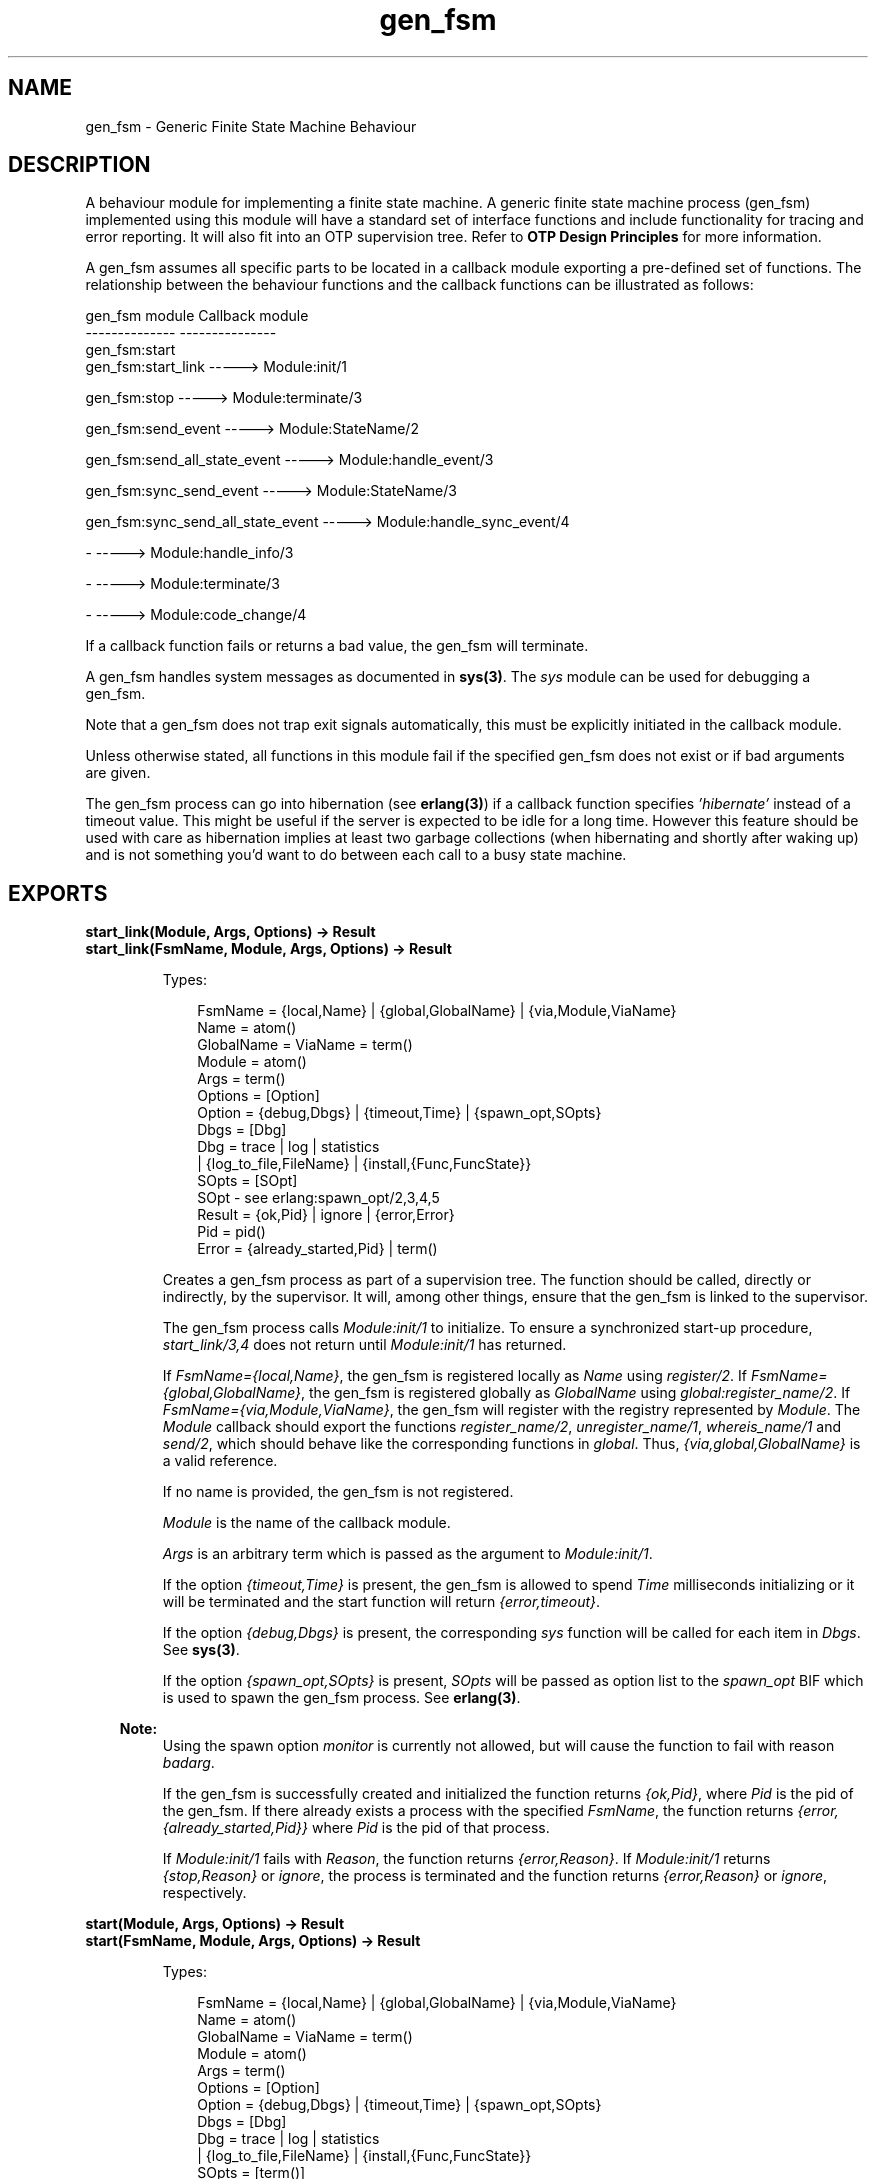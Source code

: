 .TH gen_fsm 3 "stdlib 2.5" "Ericsson AB" "Erlang Module Definition"
.SH NAME
gen_fsm \- Generic Finite State Machine Behaviour
.SH DESCRIPTION
.LP
A behaviour module for implementing a finite state machine\&. A generic finite state machine process (gen_fsm) implemented using this module will have a standard set of interface functions and include functionality for tracing and error reporting\&. It will also fit into an OTP supervision tree\&. Refer to \fBOTP Design Principles\fR\& for more information\&.
.LP
A gen_fsm assumes all specific parts to be located in a callback module exporting a pre-defined set of functions\&. The relationship between the behaviour functions and the callback functions can be illustrated as follows:
.LP
.nf

gen_fsm module                    Callback module
--------------                    ---------------
gen_fsm:start
gen_fsm:start_link                -----> Module:init/1

gen_fsm:stop                      -----> Module:terminate/3

gen_fsm:send_event                -----> Module:StateName/2

gen_fsm:send_all_state_event      -----> Module:handle_event/3

gen_fsm:sync_send_event           -----> Module:StateName/3

gen_fsm:sync_send_all_state_event -----> Module:handle_sync_event/4

-                                 -----> Module:handle_info/3

-                                 -----> Module:terminate/3

-                                 -----> Module:code_change/4
.fi
.LP
If a callback function fails or returns a bad value, the gen_fsm will terminate\&.
.LP
A gen_fsm handles system messages as documented in \fBsys(3)\fR\&\&. The \fIsys\fR\& module can be used for debugging a gen_fsm\&.
.LP
Note that a gen_fsm does not trap exit signals automatically, this must be explicitly initiated in the callback module\&.
.LP
Unless otherwise stated, all functions in this module fail if the specified gen_fsm does not exist or if bad arguments are given\&.
.LP
The gen_fsm process can go into hibernation (see \fBerlang(3)\fR\&) if a callback function specifies \fI\&'hibernate\&'\fR\& instead of a timeout value\&. This might be useful if the server is expected to be idle for a long time\&. However this feature should be used with care as hibernation implies at least two garbage collections (when hibernating and shortly after waking up) and is not something you\&'d want to do between each call to a busy state machine\&.
.SH EXPORTS
.LP
.B
start_link(Module, Args, Options) -> Result
.br
.B
start_link(FsmName, Module, Args, Options) -> Result
.br
.RS
.LP
Types:

.RS 3
FsmName = {local,Name} | {global,GlobalName} | {via,Module,ViaName}
.br
 Name = atom()
.br
 GlobalName = ViaName = term()
.br
Module = atom()
.br
Args = term()
.br
Options = [Option]
.br
 Option = {debug,Dbgs} | {timeout,Time} | {spawn_opt,SOpts}
.br
 Dbgs = [Dbg]
.br
 Dbg = trace | log | statistics
.br
 | {log_to_file,FileName} | {install,{Func,FuncState}}
.br
 SOpts = [SOpt]
.br
 SOpt - see erlang:spawn_opt/2,3,4,5
.br
Result = {ok,Pid} | ignore | {error,Error}
.br
 Pid = pid()
.br
 Error = {already_started,Pid} | term()
.br
.RE
.RE
.RS
.LP
Creates a gen_fsm process as part of a supervision tree\&. The function should be called, directly or indirectly, by the supervisor\&. It will, among other things, ensure that the gen_fsm is linked to the supervisor\&.
.LP
The gen_fsm process calls \fIModule:init/1\fR\& to initialize\&. To ensure a synchronized start-up procedure, \fIstart_link/3,4\fR\& does not return until \fIModule:init/1\fR\& has returned\&.
.LP
If \fIFsmName={local,Name}\fR\&, the gen_fsm is registered locally as \fIName\fR\& using \fIregister/2\fR\&\&. If \fIFsmName={global,GlobalName}\fR\&, the gen_fsm is registered globally as \fIGlobalName\fR\& using \fIglobal:register_name/2\fR\&\&. If \fIFsmName={via,Module,ViaName}\fR\&, the gen_fsm will register with the registry represented by \fIModule\fR\&\&. The \fIModule\fR\& callback should export the functions \fIregister_name/2\fR\&, \fIunregister_name/1\fR\&, \fIwhereis_name/1\fR\& and \fIsend/2\fR\&, which should behave like the corresponding functions in \fIglobal\fR\&\&. Thus, \fI{via,global,GlobalName}\fR\& is a valid reference\&.
.LP
If no name is provided, the gen_fsm is not registered\&.
.LP
\fIModule\fR\& is the name of the callback module\&.
.LP
\fIArgs\fR\& is an arbitrary term which is passed as the argument to \fIModule:init/1\fR\&\&.
.LP
If the option \fI{timeout,Time}\fR\& is present, the gen_fsm is allowed to spend \fITime\fR\& milliseconds initializing or it will be terminated and the start function will return \fI{error,timeout}\fR\&\&.
.LP
If the option \fI{debug,Dbgs}\fR\& is present, the corresponding \fIsys\fR\& function will be called for each item in \fIDbgs\fR\&\&. See \fBsys(3)\fR\&\&.
.LP
If the option \fI{spawn_opt,SOpts}\fR\& is present, \fISOpts\fR\& will be passed as option list to the \fIspawn_opt\fR\& BIF which is used to spawn the gen_fsm process\&. See \fBerlang(3)\fR\&\&.
.LP

.RS -4
.B
Note:
.RE
Using the spawn option \fImonitor\fR\& is currently not allowed, but will cause the function to fail with reason \fIbadarg\fR\&\&.

.LP
If the gen_fsm is successfully created and initialized the function returns \fI{ok,Pid}\fR\&, where \fIPid\fR\& is the pid of the gen_fsm\&. If there already exists a process with the specified \fIFsmName\fR\&, the function returns \fI{error,{already_started,Pid}}\fR\& where \fIPid\fR\& is the pid of that process\&.
.LP
If \fIModule:init/1\fR\& fails with \fIReason\fR\&, the function returns \fI{error,Reason}\fR\&\&. If \fIModule:init/1\fR\& returns \fI{stop,Reason}\fR\& or \fIignore\fR\&, the process is terminated and the function returns \fI{error,Reason}\fR\& or \fIignore\fR\&, respectively\&.
.RE
.LP
.B
start(Module, Args, Options) -> Result
.br
.B
start(FsmName, Module, Args, Options) -> Result
.br
.RS
.LP
Types:

.RS 3
FsmName = {local,Name} | {global,GlobalName} | {via,Module,ViaName}
.br
 Name = atom()
.br
 GlobalName = ViaName = term()
.br
Module = atom()
.br
Args = term()
.br
Options = [Option]
.br
 Option = {debug,Dbgs} | {timeout,Time} | {spawn_opt,SOpts}
.br
 Dbgs = [Dbg]
.br
 Dbg = trace | log | statistics
.br
 | {log_to_file,FileName} | {install,{Func,FuncState}}
.br
 SOpts = [term()]
.br
Result = {ok,Pid} | ignore | {error,Error}
.br
 Pid = pid()
.br
 Error = {already_started,Pid} | term()
.br
.RE
.RE
.RS
.LP
Creates a stand-alone gen_fsm process, i\&.e\&. a gen_fsm which is not part of a supervision tree and thus has no supervisor\&.
.LP
See \fBstart_link/3,4\fR\& for a description of arguments and return values\&.
.RE
.LP
.B
stop(FsmRef) -> ok
.br
.B
stop(FsmRef, Reason, Timeout) -> ok
.br
.RS
.LP
Types:

.RS 3
FsmRef = Name | {Name,Node} | {global,GlobalName} | {via,Module,ViaName} | pid()
.br
 Node = atom()
.br
 GlobalName = ViaName = term()
.br
Reason = term()
.br
Timeout = int()>0 | infinity
.br
.RE
.RE
.RS
.LP
Orders a generic FSM to exit with the given \fIReason\fR\& and waits for it to terminate\&. The gen_fsm will call \fBModule:terminate/3\fR\& before exiting\&.
.LP
The function returns \fIok\fR\& if the generic FSM terminates with the expected reason\&. Any other reason than \fInormal\fR\&, \fIshutdown\fR\&, or \fI{shutdown,Term}\fR\& will cause an error report to be issued using \fBerror_logger:format/2\fR\&\&. The default \fIReason\fR\& is \fInormal\fR\&\&.
.LP
\fITimeout\fR\& is an integer greater than zero which specifies how many milliseconds to wait for the generic FSM to terminate, or the atom \fIinfinity\fR\& to wait indefinitely\&. The default value is \fIinfinity\fR\&\&. If the generic FSM has not terminated within the specified time, a \fItimeout\fR\& exception is raised\&.
.LP
If the process does not exist, a \fInoproc\fR\& exception is raised\&.
.RE
.LP
.B
send_event(FsmRef, Event) -> ok
.br
.RS
.LP
Types:

.RS 3
FsmRef = Name | {Name,Node} | {global,GlobalName} | {via,Module,ViaName} | pid()
.br
 Name = Node = atom()
.br
 GlobalName = ViaName = term()
.br
Event = term()
.br
.RE
.RE
.RS
.LP
Sends an event asynchronously to the gen_fsm \fIFsmRef\fR\& and returns \fIok\fR\& immediately\&. The gen_fsm will call \fIModule:StateName/2\fR\& to handle the event, where \fIStateName\fR\& is the name of the current state of the gen_fsm\&.
.LP
\fIFsmRef\fR\& can be:
.RS 2
.TP 2
*
the pid,
.LP
.TP 2
*
\fIName\fR\&, if the gen_fsm is locally registered,
.LP
.TP 2
*
\fI{Name,Node}\fR\&, if the gen_fsm is locally registered at another node, or
.LP
.TP 2
*
\fI{global,GlobalName}\fR\&, if the gen_fsm is globally registered\&.
.LP
.TP 2
*
\fI{via,Module,ViaName}\fR\&, if the gen_fsm is registered through an alternative process registry\&.
.LP
.RE

.LP
\fIEvent\fR\& is an arbitrary term which is passed as one of the arguments to \fIModule:StateName/2\fR\&\&.
.RE
.LP
.B
send_all_state_event(FsmRef, Event) -> ok
.br
.RS
.LP
Types:

.RS 3
FsmRef = Name | {Name,Node} | {global,GlobalName} | {via,Module,ViaName} | pid()
.br
 Name = Node = atom()
.br
 GlobalName = ViaName = term()
.br
Event = term()
.br
.RE
.RE
.RS
.LP
Sends an event asynchronously to the gen_fsm \fIFsmRef\fR\& and returns \fIok\fR\& immediately\&. The gen_fsm will call \fIModule:handle_event/3\fR\& to handle the event\&.
.LP
See \fBsend_event/2\fR\& for a description of the arguments\&.
.LP
The difference between \fIsend_event\fR\& and \fIsend_all_state_event\fR\& is which callback function is used to handle the event\&. This function is useful when sending events that are handled the same way in every state, as only one \fIhandle_event\fR\& clause is needed to handle the event instead of one clause in each state name function\&.
.RE
.LP
.B
sync_send_event(FsmRef, Event) -> Reply
.br
.B
sync_send_event(FsmRef, Event, Timeout) -> Reply
.br
.RS
.LP
Types:

.RS 3
FsmRef = Name | {Name,Node} | {global,GlobalName} | {via,Module,ViaName} | pid()
.br
 Name = Node = atom()
.br
 GlobalName = ViaName = term()
.br
Event = term()
.br
Timeout = int()>0 | infinity
.br
Reply = term()
.br
.RE
.RE
.RS
.LP
Sends an event to the gen_fsm \fIFsmRef\fR\& and waits until a reply arrives or a timeout occurs\&. The gen_fsm will call \fIModule:StateName/3\fR\& to handle the event, where \fIStateName\fR\& is the name of the current state of the gen_fsm\&.
.LP
See \fBsend_event/2\fR\& for a description of \fIFsmRef\fR\& and \fIEvent\fR\&\&.
.LP
\fITimeout\fR\& is an integer greater than zero which specifies how many milliseconds to wait for a reply, or the atom \fIinfinity\fR\& to wait indefinitely\&. Default value is 5000\&. If no reply is received within the specified time, the function call fails\&.
.LP
The return value \fIReply\fR\& is defined in the return value of \fIModule:StateName/3\fR\&\&.
.LP
The ancient behaviour of sometimes consuming the server exit message if the server died during the call while linked to the client has been removed in OTP R12B/Erlang 5\&.6\&.
.RE
.LP
.B
sync_send_all_state_event(FsmRef, Event) -> Reply
.br
.B
sync_send_all_state_event(FsmRef, Event, Timeout) -> Reply
.br
.RS
.LP
Types:

.RS 3
FsmRef = Name | {Name,Node} | {global,GlobalName} | {via,Module,ViaName} | pid()
.br
 Name = Node = atom()
.br
 GlobalName = ViaName = term()
.br
Event = term()
.br
Timeout = int()>0 | infinity
.br
Reply = term()
.br
.RE
.RE
.RS
.LP
Sends an event to the gen_fsm \fIFsmRef\fR\& and waits until a reply arrives or a timeout occurs\&. The gen_fsm will call \fIModule:handle_sync_event/4\fR\& to handle the event\&.
.LP
See \fBsend_event/2\fR\& for a description of \fIFsmRef\fR\& and \fIEvent\fR\&\&. See \fBsync_send_event/3\fR\& for a description of \fITimeout\fR\& and \fIReply\fR\&\&.
.LP
See \fBsend_all_state_event/2\fR\& for a discussion about the difference between \fIsync_send_event\fR\& and \fIsync_send_all_state_event\fR\&\&.
.RE
.LP
.B
reply(Caller, Reply) -> true
.br
.RS
.LP
Types:

.RS 3
Caller - see below
.br
Reply = term()
.br
.RE
.RE
.RS
.LP
This function can be used by a gen_fsm to explicitly send a reply to a client process that called \fBsync_send_event/2,3\fR\& or \fBsync_send_all_state_event/2,3\fR\&, when the reply cannot be defined in the return value of \fIModule:State/3\fR\& or \fIModule:handle_sync_event/4\fR\&\&.
.LP
\fICaller\fR\& must be the \fIFrom\fR\& argument provided to the callback function\&. \fIReply\fR\& is an arbitrary term, which will be given back to the client as the return value of \fIsync_send_event/2,3\fR\& or \fIsync_send_all_state_event/2,3\fR\&\&.
.RE
.LP
.B
send_event_after(Time, Event) -> Ref
.br
.RS
.LP
Types:

.RS 3
Time = integer()
.br
Event = term()
.br
Ref = reference()
.br
.RE
.RE
.RS
.LP
Sends a delayed event internally in the gen_fsm that calls this function after \fITime\fR\& ms\&. Returns immediately a reference that can be used to cancel the delayed send using \fBcancel_timer/1\fR\&\&.
.LP
The gen_fsm will call \fIModule:StateName/2\fR\& to handle the event, where \fIStateName\fR\& is the name of the current state of the gen_fsm at the time the delayed event is delivered\&.
.LP
\fIEvent\fR\& is an arbitrary term which is passed as one of the arguments to \fIModule:StateName/2\fR\&\&.
.RE
.LP
.B
start_timer(Time, Msg) -> Ref
.br
.RS
.LP
Types:

.RS 3
Time = integer()
.br
Msg = term()
.br
Ref = reference()
.br
.RE
.RE
.RS
.LP
Sends a timeout event internally in the gen_fsm that calls this function after \fITime\fR\& ms\&. Returns immediately a reference that can be used to cancel the timer using \fBcancel_timer/1\fR\&\&.
.LP
The gen_fsm will call \fIModule:StateName/2\fR\& to handle the event, where \fIStateName\fR\& is the name of the current state of the gen_fsm at the time the timeout message is delivered\&.
.LP
\fIMsg\fR\& is an arbitrary term which is passed in the timeout message, \fI{timeout, Ref, Msg}\fR\&, as one of the arguments to \fIModule:StateName/2\fR\&\&.
.RE
.LP
.B
cancel_timer(Ref) -> RemainingTime | false
.br
.RS
.LP
Types:

.RS 3
Ref = reference()
.br
RemainingTime = integer()
.br
.RE
.RE
.RS
.LP
Cancels an internal timer referred by \fIRef\fR\& in the gen_fsm that calls this function\&.
.LP
\fIRef\fR\& is a reference returned from \fBsend_event_after/2\fR\& or \fBstart_timer/2\fR\&\&.
.LP
If the timer has already timed out, but the event not yet been delivered, it is cancelled as if it had \fInot\fR\& timed out, so there will be no false timer event after returning from this function\&.
.LP
Returns the remaining time in ms until the timer would have expired if \fIRef\fR\& referred to an active timer, \fIfalse\fR\& otherwise\&.
.RE
.LP
.B
enter_loop(Module, Options, StateName, StateData)
.br
.B
enter_loop(Module, Options, StateName, StateData, FsmName)
.br
.B
enter_loop(Module, Options, StateName, StateData, Timeout)
.br
.B
enter_loop(Module, Options, StateName, StateData, FsmName, Timeout)
.br
.RS
.LP
Types:

.RS 3
Module = atom()
.br
Options = [Option]
.br
 Option = {debug,Dbgs}
.br
 Dbgs = [Dbg]
.br
 Dbg = trace | log | statistics
.br
 | {log_to_file,FileName} | {install,{Func,FuncState}}
.br
StateName = atom()
.br
StateData = term()
.br
FsmName = {local,Name} | {global,GlobalName} | {via,Module,ViaName}
.br
 Name = atom()
.br
 GlobalName = ViaName = term()
.br
Timeout = int() | infinity
.br
.RE
.RE
.RS
.LP
Makes an existing process into a gen_fsm\&. Does not return, instead the calling process will enter the gen_fsm receive loop and become a gen_fsm process\&. The process \fImust\fR\& have been started using one of the start functions in \fIproc_lib\fR\&, see \fBproc_lib(3)\fR\&\&. The user is responsible for any initialization of the process, including registering a name for it\&.
.LP
This function is useful when a more complex initialization procedure is needed than the gen_fsm behaviour provides\&.
.LP
\fIModule\fR\&, \fIOptions\fR\& and \fIFsmName\fR\& have the same meanings as when calling \fBstart[_link]/3,4\fR\&\&. However, if \fIFsmName\fR\& is specified, the process must have been registered accordingly \fIbefore\fR\& this function is called\&.
.LP
\fIStateName\fR\&, \fIStateData\fR\& and \fITimeout\fR\& have the same meanings as in the return value of \fBModule:init/1\fR\&\&. Also, the callback module \fIModule\fR\& does not need to export an \fIinit/1\fR\& function\&.
.LP
Failure: If the calling process was not started by a \fIproc_lib\fR\& start function, or if it is not registered according to \fIFsmName\fR\&\&.
.RE
.SH "CALLBACK FUNCTIONS"

.LP
The following functions should be exported from a \fIgen_fsm\fR\& callback module\&.
.LP
In the description, the expression \fIstate name\fR\& is used to denote a state of the state machine\&. \fIstate data\fR\& is used to denote the internal state of the Erlang process which implements the state machine\&.
.SH EXPORTS
.LP
.B
Module:init(Args) -> Result
.br
.RS
.LP
Types:

.RS 3
Args = term()
.br
Result = {ok,StateName,StateData} | {ok,StateName,StateData,Timeout}
.br
 | {ok,StateName,StateData,hibernate}
.br
 | {stop,Reason} | ignore
.br
 StateName = atom()
.br
 StateData = term()
.br
 Timeout = int()>0 | infinity
.br
 Reason = term()
.br
.RE
.RE
.RS
.LP
Whenever a gen_fsm is started using \fBgen_fsm:start/3,4\fR\& or \fBgen_fsm:start_link/3,4\fR\&, this function is called by the new process to initialize\&.
.LP
\fIArgs\fR\& is the \fIArgs\fR\& argument provided to the start function\&.
.LP
If initialization is successful, the function should return \fI{ok,StateName,StateData}\fR\&, \fI{ok,StateName,StateData,Timeout}\fR\& or \fI{ok,StateName,StateData,hibernate}\fR\&, where \fIStateName\fR\& is the initial state name and \fIStateData\fR\& the initial state data of the gen_fsm\&.
.LP
If an integer timeout value is provided, a timeout will occur unless an event or a message is received within \fITimeout\fR\& milliseconds\&. A timeout is represented by the atom \fItimeout\fR\& and should be handled by the \fIModule:StateName/2\fR\& callback functions\&. The atom \fIinfinity\fR\& can be used to wait indefinitely, this is the default value\&.
.LP
If \fIhibernate\fR\& is specified instead of a timeout value, the process will go into hibernation when waiting for the next message to arrive (by calling \fBproc_lib:hibernate/3\fR\&)\&.
.LP
If something goes wrong during the initialization the function should return \fI{stop,Reason}\fR\&, where \fIReason\fR\& is any term, or \fIignore\fR\&\&.
.RE
.LP
.B
Module:StateName(Event, StateData) -> Result
.br
.RS
.LP
Types:

.RS 3
Event = timeout | term()
.br
StateData = term()
.br
Result = {next_state,NextStateName,NewStateData} 
.br
 | {next_state,NextStateName,NewStateData,Timeout}
.br
 | {next_state,NextStateName,NewStateData,hibernate}
.br
 | {stop,Reason,NewStateData}
.br
 NextStateName = atom()
.br
 NewStateData = term()
.br
 Timeout = int()>0 | infinity
.br
 Reason = term()
.br
.RE
.RE
.RS
.LP
There should be one instance of this function for each possible state name\&. Whenever a gen_fsm receives an event sent using \fBgen_fsm:send_event/2\fR\&, the instance of this function with the same name as the current state name \fIStateName\fR\& is called to handle the event\&. It is also called if a timeout occurs\&.
.LP
\fIEvent\fR\& is either the atom \fItimeout\fR\&, if a timeout has occurred, or the \fIEvent\fR\& argument provided to \fIsend_event/2\fR\&\&.
.LP
\fIStateData\fR\& is the state data of the gen_fsm\&.
.LP
If the function returns \fI{next_state,NextStateName,NewStateData}\fR\&, \fI{next_state,NextStateName,NewStateData,Timeout}\fR\& or \fI{next_state,NextStateName,NewStateData,hibernate}\fR\&, the gen_fsm will continue executing with the current state name set to \fINextStateName\fR\& and with the possibly updated state data \fINewStateData\fR\&\&. See \fIModule:init/1\fR\& for a description of \fITimeout\fR\& and \fIhibernate\fR\&\&.
.LP
If the function returns \fI{stop,Reason,NewStateData}\fR\&, the gen_fsm will call \fIModule:terminate(Reason,StateName,NewStateData)\fR\& and terminate\&.
.RE
.LP
.B
Module:handle_event(Event, StateName, StateData) -> Result
.br
.RS
.LP
Types:

.RS 3
Event = term()
.br
StateName = atom()
.br
StateData = term()
.br
Result = {next_state,NextStateName,NewStateData} 
.br
 | {next_state,NextStateName,NewStateData,Timeout}
.br
 | {next_state,NextStateName,NewStateData,hibernate}
.br
 | {stop,Reason,NewStateData}
.br
 NextStateName = atom()
.br
 NewStateData = term()
.br
 Timeout = int()>0 | infinity
.br
 Reason = term()
.br
.RE
.RE
.RS
.LP
Whenever a gen_fsm receives an event sent using \fBgen_fsm:send_all_state_event/2\fR\&, this function is called to handle the event\&.
.LP
\fIStateName\fR\& is the current state name of the gen_fsm\&.
.LP
See \fIModule:StateName/2\fR\& for a description of the other arguments and possible return values\&.
.RE
.LP
.B
Module:StateName(Event, From, StateData) -> Result
.br
.RS
.LP
Types:

.RS 3
Event = term()
.br
From = {pid(),Tag}
.br
StateData = term()
.br
Result = {reply,Reply,NextStateName,NewStateData}
.br
 | {reply,Reply,NextStateName,NewStateData,Timeout}
.br
 | {reply,Reply,NextStateName,NewStateData,hibernate}
.br
 | {next_state,NextStateName,NewStateData}
.br
 | {next_state,NextStateName,NewStateData,Timeout}
.br
 | {next_state,NextStateName,NewStateData,hibernate}
.br
 | {stop,Reason,Reply,NewStateData} | {stop,Reason,NewStateData}
.br
 Reply = term()
.br
 NextStateName = atom()
.br
 NewStateData = term()
.br
 Timeout = int()>0 | infinity
.br
 Reason = normal | term()
.br
.RE
.RE
.RS
.LP
There should be one instance of this function for each possible state name\&. Whenever a gen_fsm receives an event sent using \fBgen_fsm:sync_send_event/2,3\fR\&, the instance of this function with the same name as the current state name \fIStateName\fR\& is called to handle the event\&.
.LP
\fIEvent\fR\& is the \fIEvent\fR\& argument provided to \fIsync_send_event\fR\&\&.
.LP
\fIFrom\fR\& is a tuple \fI{Pid,Tag}\fR\& where \fIPid\fR\& is the pid of the process which called \fIsync_send_event/2,3\fR\& and \fITag\fR\& is a unique tag\&.
.LP
\fIStateData\fR\& is the state data of the gen_fsm\&.
.LP
If the function returns \fI{reply,Reply,NextStateName,NewStateData}\fR\&, \fI{reply,Reply,NextStateName,NewStateData,Timeout}\fR\& or \fI{reply,Reply,NextStateName,NewStateData,hibernate}\fR\&, \fIReply\fR\& will be given back to \fIFrom\fR\& as the return value of \fIsync_send_event/2,3\fR\&\&. The gen_fsm then continues executing with the current state name set to \fINextStateName\fR\& and with the possibly updated state data \fINewStateData\fR\&\&. See \fIModule:init/1\fR\& for a description of \fITimeout\fR\& and \fIhibernate\fR\&\&.
.LP
If the function returns \fI{next_state,NextStateName,NewStateData}\fR\&, \fI{next_state,NextStateName,NewStateData,Timeout}\fR\& or \fI{next_state,NextStateName,NewStateData,hibernate}\fR\&, the gen_fsm will continue executing in \fINextStateName\fR\& with \fINewStateData\fR\&\&. Any reply to \fIFrom\fR\& must be given explicitly using \fBgen_fsm:reply/2\fR\&\&.
.LP
If the function returns \fI{stop,Reason,Reply,NewStateData}\fR\&, \fIReply\fR\& will be given back to \fIFrom\fR\&\&. If the function returns \fI{stop,Reason,NewStateData}\fR\&, any reply to \fIFrom\fR\& must be given explicitly using \fIgen_fsm:reply/2\fR\&\&. The gen_fsm will then call \fIModule:terminate(Reason,StateName,NewStateData)\fR\& and terminate\&.
.RE
.LP
.B
Module:handle_sync_event(Event, From, StateName, StateData) -> Result
.br
.RS
.LP
Types:

.RS 3
Event = term()
.br
From = {pid(),Tag}
.br
StateName = atom()
.br
StateData = term()
.br
Result = {reply,Reply,NextStateName,NewStateData}
.br
 | {reply,Reply,NextStateName,NewStateData,Timeout}
.br
 | {reply,Reply,NextStateName,NewStateData,hibernate}
.br
 | {next_state,NextStateName,NewStateData}
.br
 | {next_state,NextStateName,NewStateData,Timeout}
.br
 | {next_state,NextStateName,NewStateData,hibernate}
.br
 | {stop,Reason,Reply,NewStateData} | {stop,Reason,NewStateData}
.br
 Reply = term()
.br
 NextStateName = atom()
.br
 NewStateData = term()
.br
 Timeout = int()>0 | infinity
.br
 Reason = term()
.br
.RE
.RE
.RS
.LP
Whenever a gen_fsm receives an event sent using \fBgen_fsm:sync_send_all_state_event/2,3\fR\&, this function is called to handle the event\&.
.LP
\fIStateName\fR\& is the current state name of the gen_fsm\&.
.LP
See \fIModule:StateName/3\fR\& for a description of the other arguments and possible return values\&.
.RE
.LP
.B
Module:handle_info(Info, StateName, StateData) -> Result
.br
.RS
.LP
Types:

.RS 3
Info = term()
.br
StateName = atom()
.br
StateData = term()
.br
Result = {next_state,NextStateName,NewStateData}
.br
 | {next_state,NextStateName,NewStateData,Timeout}
.br
 | {next_state,NextStateName,NewStateData,hibernate}
.br
 | {stop,Reason,NewStateData}
.br
 NextStateName = atom()
.br
 NewStateData = term()
.br
 Timeout = int()>0 | infinity
.br
 Reason = normal | term()
.br
.RE
.RE
.RS
.LP
This function is called by a gen_fsm when it receives any other message than a synchronous or asynchronous event (or a system message)\&.
.LP
\fIInfo\fR\& is the received message\&.
.LP
See \fIModule:StateName/2\fR\& for a description of the other arguments and possible return values\&.
.RE
.LP
.B
Module:terminate(Reason, StateName, StateData)
.br
.RS
.LP
Types:

.RS 3
Reason = normal | shutdown | {shutdown,term()} | term()
.br
StateName = atom()
.br
StateData = term()
.br
.RE
.RE
.RS
.LP
This function is called by a gen_fsm when it is about to terminate\&. It should be the opposite of \fIModule:init/1\fR\& and do any necessary cleaning up\&. When it returns, the gen_fsm terminates with \fIReason\fR\&\&. The return value is ignored\&.
.LP
\fIReason\fR\& is a term denoting the stop reason, \fIStateName\fR\& is the current state name, and \fIStateData\fR\& is the state data of the gen_fsm\&.
.LP
\fIReason\fR\& depends on why the gen_fsm is terminating\&. If it is because another callback function has returned a stop tuple \fI{stop,\&.\&.}\fR\&, \fIReason\fR\& will have the value specified in that tuple\&. If it is due to a failure, \fIReason\fR\& is the error reason\&.
.LP
If the gen_fsm is part of a supervision tree and is ordered by its supervisor to terminate, this function will be called with \fIReason=shutdown\fR\& if the following conditions apply:
.RS 2
.TP 2
*
the gen_fsm has been set to trap exit signals, and
.LP
.TP 2
*
the shutdown strategy as defined in the supervisor\&'s child specification is an integer timeout value, not \fIbrutal_kill\fR\&\&.
.LP
.RE

.LP
Even if the gen_fsm is \fInot\fR\& part of a supervision tree, this function will be called if it receives an \fI\&'EXIT\&'\fR\& message from its parent\&. \fIReason\fR\& will be the same as in the \fI\&'EXIT\&'\fR\& message\&.
.LP
Otherwise, the gen_fsm will be immediately terminated\&.
.LP
Note that for any other reason than \fInormal\fR\&, \fIshutdown\fR\&, or \fI{shutdown,Term}\fR\& the gen_fsm is assumed to terminate due to an error and an error report is issued using \fBerror_logger:format/2\fR\&\&.
.RE
.LP
.B
Module:code_change(OldVsn, StateName, StateData, Extra) -> {ok, NextStateName, NewStateData}
.br
.RS
.LP
Types:

.RS 3
OldVsn = Vsn | {down, Vsn}
.br
 Vsn = term()
.br
StateName = NextStateName = atom()
.br
StateData = NewStateData = term()
.br
Extra = term()
.br
.RE
.RE
.RS
.LP
This function is called by a gen_fsm when it should update its internal state data during a release upgrade/downgrade, i\&.e\&. when the instruction \fI{update,Module,Change,\&.\&.\&.}\fR\& where \fIChange={advanced,Extra}\fR\& is given in the \fIappup\fR\& file\&. See \fBOTP Design Principles\fR\&\&.
.LP
In the case of an upgrade, \fIOldVsn\fR\& is \fIVsn\fR\&, and in the case of a downgrade, \fIOldVsn\fR\& is \fI{down,Vsn}\fR\&\&. \fIVsn\fR\& is defined by the \fIvsn\fR\& attribute(s) of the old version of the callback module \fIModule\fR\&\&. If no such attribute is defined, the version is the checksum of the BEAM file\&.
.LP
\fIStateName\fR\& is the current state name and \fIStateData\fR\& the internal state data of the gen_fsm\&.
.LP
\fIExtra\fR\& is passed as-is from the \fI{advanced,Extra}\fR\& part of the update instruction\&.
.LP
The function should return the new current state name and updated internal data\&.
.RE
.LP
.B
Module:format_status(Opt, [PDict, StateData]) -> Status
.br
.RS
.LP
Types:

.RS 3
Opt = normal | terminate
.br
PDict = [{Key, Value}]
.br
StateData = term()
.br
Status = term()
.br
.RE
.RE
.RS
.LP

.RS -4
.B
Note:
.RE
This callback is optional, so callback modules need not export it\&. The gen_fsm module provides a default implementation of this function that returns the callback module state data\&.

.LP
This function is called by a gen_fsm process when:
.RS 2
.TP 2
*
One of \fBsys:get_status/1,2\fR\& is invoked to get the gen_fsm status\&. \fIOpt\fR\& is set to the atom \fInormal\fR\& for this case\&.
.LP
.TP 2
*
The gen_fsm terminates abnormally and logs an error\&. \fIOpt\fR\& is set to the atom \fIterminate\fR\& for this case\&.
.LP
.RE

.LP
This function is useful for customising the form and appearance of the gen_fsm status for these cases\&. A callback module wishing to customise the \fIsys:get_status/1,2\fR\& return value as well as how its status appears in termination error logs exports an instance of \fIformat_status/2\fR\& that returns a term describing the current status of the gen_fsm\&.
.LP
\fIPDict\fR\& is the current value of the gen_fsm\&'s process dictionary\&.
.LP
\fIStateData\fR\& is the internal state data of the gen_fsm\&.
.LP
The function should return \fIStatus\fR\&, a term that customises the details of the current state and status of the gen_fsm\&. There are no restrictions on the form \fIStatus\fR\& can take, but for the \fIsys:get_status/1,2\fR\& case (when \fIOpt\fR\& is \fInormal\fR\&), the recommended form for the \fIStatus\fR\& value is \fI[{data, [{"StateData", Term}]}]\fR\& where \fITerm\fR\& provides relevant details of the gen_fsm state data\&. Following this recommendation isn\&'t required, but doing so will make the callback module status consistent with the rest of the \fIsys:get_status/1,2\fR\& return value\&.
.LP
One use for this function is to return compact alternative state data representations to avoid having large state terms printed in logfiles\&.
.RE
.SH "SEE ALSO"

.LP
\fBgen_event(3)\fR\&, \fBgen_server(3)\fR\&, \fBsupervisor(3)\fR\&, \fBproc_lib(3)\fR\&, \fBsys(3)\fR\&